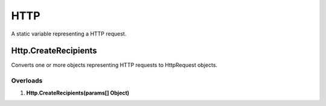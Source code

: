 HTTP
====

A static variable representing a HTTP request.

Http.CreateRecipients
---------------------

Converts one or more objects representing HTTP requests to HttpRequest objects.

Overloads
~~~~~~~~~
1. **Http.CreateRecipients(params[] Object)**